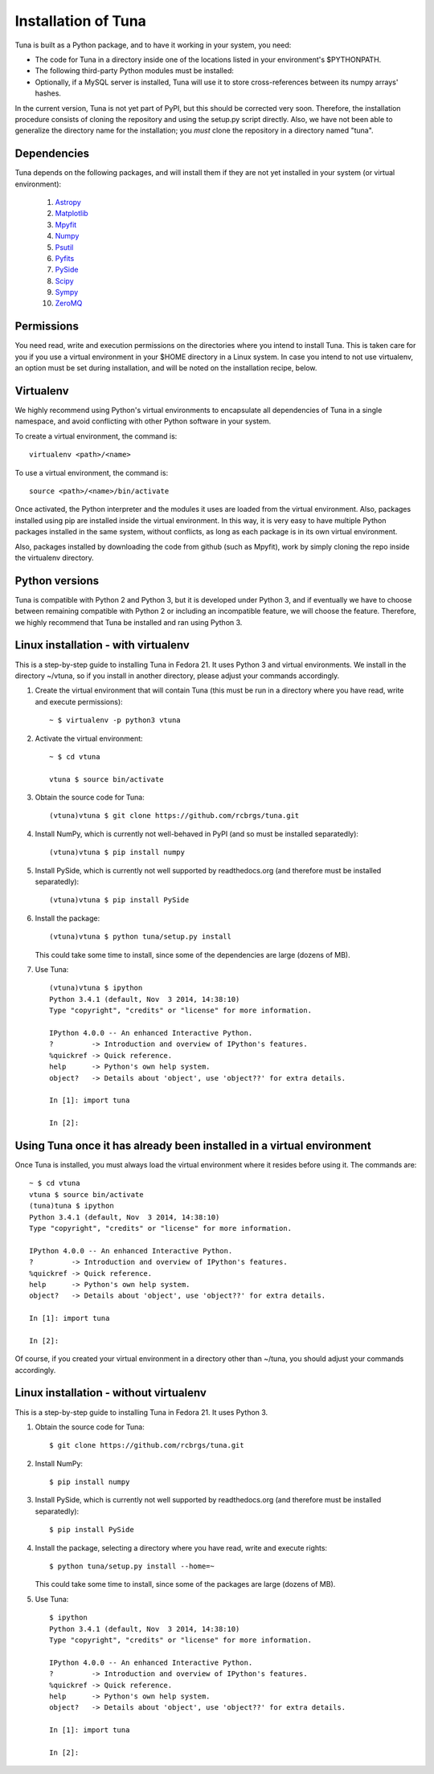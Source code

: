 Installation of Tuna
====================

Tuna is built as a Python package, and to have it working in your system, you need:

- The code for Tuna in a directory inside one of the locations listed in your environment's $PYTHONPATH.
   
- The following third-party Python modules must be installed:

- Optionally, if a MySQL server is installed, Tuna will use it to store cross-references between its numpy arrays' hashes.

In the current version, Tuna is not yet part of PyPI, but this should be corrected very soon. Therefore, the installation procedure consists of cloning the repository and using the setup.py script directly. Also, we have not been able to generalize the directory name for the installation; you *must* clone the repository in a directory named "tuna".

Dependencies
------------

Tuna depends on the following packages, and will install them if they are not yet installed in your system (or virtual environment):

   #. `Astropy <http://www.astropy.org/>`_
     
   #. `Matplotlib <http://matplotlib.org/>`_

   #. `Mpyfit <https://github.com/evertrol/mpyfit>`_
      
   #. `Numpy <http://www.numpy.org/>`_
      
   #. `Psutil <https://github.com/giampaolo/psutil>`_
      
   #. `Pyfits <http://www.stsci.edu/institute/software_hardware/pyfits/>`_
      
   #. `PySide <https://wiki.qt.io/PySide>`_
      
   #. `Scipy <https://www.scipy.org/>`_
      
   #. `Sympy <http://www.sympy.org/en/index.html>`_
      
   #. `ZeroMQ <https://github.com/zeromq/pyzmq>`_

Permissions
-----------

You need read, write and execution permissions on the directories where you intend to install Tuna. This is taken care for you if you use a virtual environment in your $HOME directory in a Linux system. In case you intend to not use virtualenv, an option must be set during installation, and will be noted on the installation recipe, below.
      
Virtualenv
----------

We highly recommend using Python's virtual environments to encapsulate all dependencies of Tuna in a single namespace, and avoid conflicting with other Python software in your system.

To create a virtual environment, the command is::

  virtualenv <path>/<name>

To use a virtual environment, the command is::

  source <path>/<name>/bin/activate

Once activated, the Python interpreter and the modules it uses are loaded from the virtual environment. Also, packages installed using pip are installed inside the virtual environment. In this way, it is very easy to have multiple Python packages installed in the same system, without conflicts, as long as each package is in its own virtual environment.

Also, packages installed by downloading the code from github (such as Mpyfit), work by simply cloning the repo inside the virtualenv directory.

Python versions
---------------

Tuna is compatible with Python 2 and Python 3, but it is developed under Python 3, and if eventually we have to choose between remaining compatible with Python 2 or including an incompatible feature, we will choose the feature. Therefore, we highly recommend that Tuna be installed and ran using Python 3.

Linux installation - with virtualenv
------------------------------------

This is a step-by-step guide to installing Tuna in Fedora 21. It uses Python 3 and virtual environments. We install in the directory ~/vtuna, so if you install in another directory, please adjust your commands accordingly.

#. Create the virtual environment that will contain Tuna (this must be run in a directory where you have read, write and execute permissions)::

     ~ $ virtualenv -p python3 vtuna

#. Activate the virtual environment::

     ~ $ cd vtuna
     
     vtuna $ source bin/activate

#. Obtain the source code for Tuna::

     (vtuna)vtuna $ git clone https://github.com/rcbrgs/tuna.git

#. Install NumPy, which is currently not well-behaved in PyPI (and so must be installed separatedly)::

     (vtuna)vtuna $ pip install numpy

#. Install PySide, which is currently not well supported by readthedocs.org (and therefore must be installed separatedly)::

     (vtuna)vtuna $ pip install PySide
     
#. Install the package::

     (vtuna)vtuna $ python tuna/setup.py install

   This could take some time to install, since some of the dependencies are large (dozens of MB).

#. Use Tuna::

     (vtuna)vtuna $ ipython
     Python 3.4.1 (default, Nov  3 2014, 14:38:10)
     Type "copyright", "credits" or "license" for more information.

     IPython 4.0.0 -- An enhanced Interactive Python.
     ?         -> Introduction and overview of IPython's features.
     %quickref -> Quick reference.
     help      -> Python's own help system.
     object?   -> Details about 'object', use 'object??' for extra details.

     In [1]: import tuna

     In [2]:

Using Tuna once it has already been installed in a virtual environment
----------------------------------------------------------------------

Once Tuna is installed, you must always load the virtual environment where it resides before using it. The commands are::

  ~ $ cd vtuna
  vtuna $ source bin/activate
  (tuna)tuna $ ipython
  Python 3.4.1 (default, Nov  3 2014, 14:38:10)
  Type "copyright", "credits" or "license" for more information.

  IPython 4.0.0 -- An enhanced Interactive Python.
  ?         -> Introduction and overview of IPython's features.
  %quickref -> Quick reference.
  help      -> Python's own help system.
  object?   -> Details about 'object', use 'object??' for extra details.

  In [1]: import tuna

  In [2]:

Of course, if you created your virtual environment in a directory other than ~/tuna, you should adjust your commands accordingly.

Linux installation - without virtualenv
---------------------------------------

This is a step-by-step guide to installing Tuna in Fedora 21. It uses Python 3.

#. Obtain the source code for Tuna::

     $ git clone https://github.com/rcbrgs/tuna.git

#. Install NumPy::

     $ pip install numpy

#. Install PySide, which is currently not well supported by readthedocs.org (and therefore must be installed separatedly)::

     $ pip install PySide

#. Install the package, selecting a directory where you have read, write and execute rights::

     $ python tuna/setup.py install --home=~

   This could take some time to install, since some of the packages are large (dozens of MB).

#. Use Tuna::

     $ ipython
     Python 3.4.1 (default, Nov  3 2014, 14:38:10)
     Type "copyright", "credits" or "license" for more information.

     IPython 4.0.0 -- An enhanced Interactive Python.
     ?         -> Introduction and overview of IPython's features.
     %quickref -> Quick reference.
     help      -> Python's own help system.
     object?   -> Details about 'object', use 'object??' for extra details.

     In [1]: import tuna

     In [2]:
